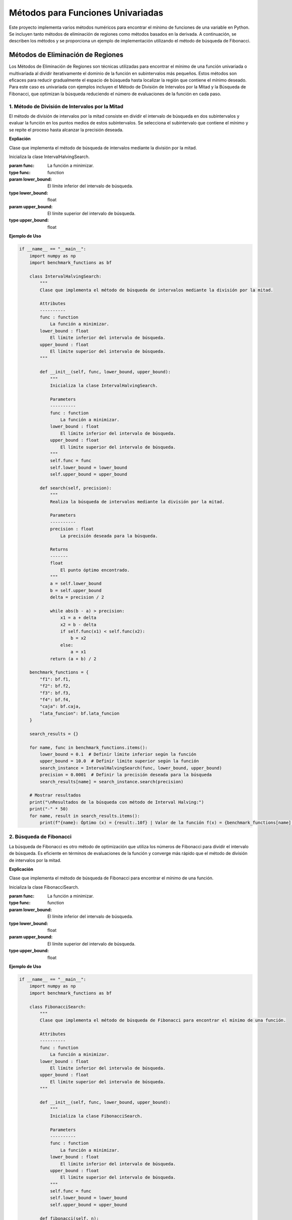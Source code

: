 Métodos para Funciones Univariadas
======================================

Este proyecto implementa varios métodos numéricos para encontrar
el mínimo de funciones de una variable en Python. Se incluyen tanto 
métodos de eliminación de regiones como métodos basados en la derivada. 
A continuación, se describen los métodos y se proporciona un ejemplo de 
implementación utilizando el método de búsqueda de Fibonacci.

Métodos de Eliminación de Regiones
----------------------------------

Los Métodos de Eliminación de Regiones son técnicas utilizadas 
para encontrar el mínimo de una función univariada o multivariada 
al dividir iterativamente el dominio de la función en subintervalos 
más pequeños. Estos métodos son eficaces para reducir gradualmente 
el espacio de búsqueda hasta localizar la región que contiene el 
mínimo deseado. Para este caso es univariada con ejemplos incluyen 
el Método de División de Intervalos por la Mitad y la Búsqueda de 
Fibonacci, que optimizan la búsqueda reduciendo el número de 
evaluaciones de la función en cada paso.

1. Método de División de Intervalos por la Mitad
^^^^^^^^^^^^^^^^^^^^^^^^^^^^^^^^^^^^^^^^^^^^^^^^

El método de división de intervalos por la mitad 
consiste en dividir el intervalo de búsqueda en dos 
subintervalos y evaluar la función en los puntos medios 
de estos subintervalos. Se selecciona el subintervalo 
que contiene el mínimo y se repite el proceso hasta 
alcanzar la precisión deseada.

**Expliación**

Clase que implementa el método de búsqueda de intervalos mediante la división por la mitad.

.. class:: IntervalHalvingSearch(func, lower_bound, upper_bound)

    Inicializa la clase IntervalHalvingSearch.

    :param func: La función a minimizar.
    :type func: function
    :param lower_bound: El límite inferior del intervalo de búsqueda.
    :type lower_bound: float
    :param upper_bound: El límite superior del intervalo de búsqueda.
    :type upper_bound: float

    .. method:: search(precision)

        Realiza la búsqueda de intervalos mediante la división por la mitad.

        :param precision: La precisión deseada para la búsqueda.
        :type precision: float
        :returns: El punto óptimo encontrado.
        :rtype: float

**Ejemplo de Uso**

.. code-block:: python

    if __name__ == "__main__":
        import numpy as np
        import benchmark_functions as bf

        class IntervalHalvingSearch:
            """
            Clase que implementa el método de búsqueda de intervalos mediante la división por la mitad.

            Attributes
            ----------
            func : function
                La función a minimizar.
            lower_bound : float
                El límite inferior del intervalo de búsqueda.
            upper_bound : float
                El límite superior del intervalo de búsqueda.
            """

            def __init__(self, func, lower_bound, upper_bound):
                """
                Inicializa la clase IntervalHalvingSearch.

                Parameters
                ----------
                func : function
                    La función a minimizar.
                lower_bound : float
                    El límite inferior del intervalo de búsqueda.
                upper_bound : float
                    El límite superior del intervalo de búsqueda.
                """
                self.func = func
                self.lower_bound = lower_bound
                self.upper_bound = upper_bound

            def search(self, precision):
                """
                Realiza la búsqueda de intervalos mediante la división por la mitad.

                Parameters
                ----------
                precision : float
                    La precisión deseada para la búsqueda.

                Returns
                -------
                float
                    El punto óptimo encontrado.
                """
                a = self.lower_bound
                b = self.upper_bound
                delta = precision / 2

                while abs(b - a) > precision:
                    x1 = a + delta
                    x2 = b - delta
                    if self.func(x1) < self.func(x2):
                        b = x2
                    else:
                        a = x1
                return (a + b) / 2

        benchmark_functions = {
            "f1": bf.f1,
            "f2": bf.f2,
            "f3": bf.f3,
            "f4": bf.f4,
            "caja": bf.caja,
            "lata_funcion": bf.lata_funcion
        }

        search_results = {}

        for name, func in benchmark_functions.items():
            lower_bound = 0.1  # Definir límite inferior según la función
            upper_bound = 10.0  # Definir límite superior según la función
            search_instance = IntervalHalvingSearch(func, lower_bound, upper_bound)
            precision = 0.0001  # Definir la precisión deseada para la búsqueda
            search_results[name] = search_instance.search(precision)

        # Mostrar resultados
        print("\nResultados de la búsqueda con método de Interval Halving:")
        print("-" * 50)
        for name, result in search_results.items():
            print(f"{name}: Óptimo (x) = {result:.10f} | Valor de la función f(x) = {benchmark_functions[name](result):.10f}")


2. Búsqueda de Fibonacci
^^^^^^^^^^^^^^^^^^^^^^^^

La búsqueda de Fibonacci es otro método de optimización
que utiliza los números de Fibonacci para dividir el intervalo
de búsqueda. Es eficiente en términos de evaluaciones de la función
y converge más rápido que el método de división de intervalos por la mitad.

**Explicación**

Clase que implementa el método de búsqueda de Fibonacci para encontrar el mínimo de una función.

.. class:: FibonacciSearch(func, lower_bound, upper_bound)

    Inicializa la clase FibonacciSearch.

    :param func: La función a minimizar.
    :type func: function
    :param lower_bound: El límite inferior del intervalo de búsqueda.
    :type lower_bound: float
    :param upper_bound: El límite superior del intervalo de búsqueda.
    :type upper_bound: float

    .. method:: fibonacci(n)

        Calcula el enésimo número de Fibonacci.

        :param n: El índice del número de Fibonacci a calcular.
        :type n: int
        :returns: El enésimo número de Fibonacci.
        :rtype: int

    .. method:: search(precision)

        Realiza la búsqueda de Fibonacci para encontrar el mínimo de la función.

        :param precision: La precisión deseada para la búsqueda.
        :type precision: float
        :returns: El valor del punto medio del intervalo de búsqueda después de cada iteración.
        :rtype: float

**Ejemplo de Uso**

.. code-block:: python

    if __name__ == "__main__":
        import numpy as np
        import benchmark_functions as bf

        class FibonacciSearch:
            """
            Clase que implementa el método de búsqueda de Fibonacci para encontrar el mínimo de una función.

            Attributes
            ----------
            func : function
                La función a minimizar.
            lower_bound : float
                El límite inferior del intervalo de búsqueda.
            upper_bound : float
                El límite superior del intervalo de búsqueda.
            """

            def __init__(self, func, lower_bound, upper_bound):
                """
                Inicializa la clase FibonacciSearch.

                Parameters
                ----------
                func : function
                    La función a minimizar.
                lower_bound : float
                    El límite inferior del intervalo de búsqueda.
                upper_bound : float
                    El límite superior del intervalo de búsqueda.
                """
                self.func = func
                self.lower_bound = lower_bound
                self.upper_bound = upper_bound

            def fibonacci(self, n):
                """
                Calcula el enésimo número de Fibonacci.

                Parameters
                ----------
                n : int
                    El índice del número de Fibonacci a calcular.

                Returns
                -------
                int
                    El enésimo número de Fibonacci.
                """
                if n <= 1:
                    return n
                else:
                    return self.fibonacci(n-1) + self.fibonacci(n-2)

            def search(self, precision):
                """
                Realiza la búsqueda de Fibonacci para encontrar el mínimo de la función.

                Parameters
                ----------
                precision : float
                    La precisión deseada para la búsqueda.

                Returns
                -------
                float
                    El valor del punto medio del intervalo de búsqueda después de cada iteración.
                """
                iterations = []
                n = 0
                while self.fibonacci(n) < (self.upper_bound - self.lower_bound) / precision:
                    n += 1
                fib_n = self.fibonacci(n)
                x1 = self.lower_bound + (self.upper_bound - self.lower_bound) * self.fibonacci(n-2) / fib_n
                x2 = self.lower_bound + (self.upper_bound - self.lower_bound) * self.fibonacci(n-1) / fib_n

                for _ in range(n-2):  # Usamos n-2 porque n-1 es la última iteración
                    if self.func(x1) < self.func(x2):
                        self.upper_bound = x2
                        x2 = x1
                        x1 = self.lower_bound + (self.upper_bound - self.lower_bound) * self.fibonacci(n-3) / fib_n
                    else:
                        self.lower_bound = x1
                        x1 = x2
                        x2 = self.lower_bound + (self.upper_bound - self.lower_bound) * self.fibonacci(n-2) / fib_n
                    iterations.append((self.lower_bound + self.upper_bound) / 2)

                # Comparar x1 y x2 en la última iteración
                if self.func(x1) < self.func(x2):
                    iterations.append(x1)
                else:
                    iterations.append(x2)

                return iterations

        benchmark_functions = {
            "f1": bf.f1,
            "f2": bf.f2,
            "f3": bf.f3,
            "f4": bf.f4,
            "caja": bf.caja,
            "lata_funcion": bf.lata_funcion
        }

        search_results = {}

        for name, func in benchmark_functions.items():
            lower_bound = 0.1  # Definir límite inferior según la función
            upper_bound = 10.0  # Definir límite superior según la función
            search_instance = FibonacciSearch(func, lower_bound, upper_bound)
            precision = 0.0001  # Definir la precisión deseada para la búsqueda
            search_results[name] = search_instance.search(precision)[-1]

        # Mostrar resultados
        print("\nResultados de la búsqueda con método de Fibonacci:")
        print("-" * 50)
        for name, result in search_results.items():
            print(f"{name}: Óptimo (x) = {result:.10f} | Valor de la función f(x) = {benchmark_functions[name](result):.10f}")


3. Método de la Sección Dorada
^^^^^^^^^^^^^^^^^^^^^^^^^^^^^^

El método de la sección dorada es un caso especial del método
de división de intervalos que utiliza la proporción áurea para
elegir los puntos de evaluación. Esto minimiza el número de evaluaciones necesarias.

**Explicación**

Clase que implementa el método de búsqueda de la sección áurea.

.. class:: GoldenSectionSearch(func, lower_bound, upper_bound)

    Inicializa la clase GoldenSectionSearch.

    :param func: La función a minimizar.
    :type func: function
    :param lower_bound: El límite inferior del intervalo de búsqueda.
    :type lower_bound: float
    :param upper_bound: El límite superior del intervalo de búsqueda.
    :type upper_bound: float

    .. method:: search(precision)

        Realiza la búsqueda mediante la sección áurea.

        :param precision: La precisión deseada para la búsqueda.
        :type precision: float
        :returns: El punto óptimo encontrado.
        :rtype: float

**Ejemplo de Uso**

.. code-block:: python

    if __name__ == "__main__":
        import numpy as np
        import benchmark_functions as bf

        class GoldenSectionSearch:
            """
            Clase que implementa el método de búsqueda de la sección áurea.

            Attributes
            ----------
            func : function
                La función a minimizar.
            lower_bound : float
                El límite inferior del intervalo de búsqueda.
            upper_bound : float
                El límite superior del intervalo de búsqueda.
            """

            def __init__(self, func, lower_bound, upper_bound):
                """
                Inicializa la clase GoldenSectionSearch.

                Parameters
                ----------
                func : function
                    La función a minimizar.
                lower_bound : float
                    El límite inferior del intervalo de búsqueda.
                upper_bound : float
                    El límite superior del intervalo de búsqueda.
                """
                self.func = func
                self.lower_bound = lower_bound
                self.upper_bound = upper_bound

            def search(self, precision):
                """
                Realiza la búsqueda mediante la sección áurea.

                Parameters
                ----------
                precision : float
                    La precisión deseada para la búsqueda.

                Returns
                -------
                float
                    El punto óptimo encontrado.
                """
                gr = (np.sqrt(5) - 1) / 2
                a = self.lower_bound
                b = self.upper_bound

                while abs(b - a) > precision:
                    x1 = b - gr * (b - a)
                    x2 = a + gr * (b - a)
                    if self.func(x1) < self.func(x2):
                        b = x2
                    else:
                        a = x1
                return (a + b) / 2

        benchmark_functions = {
            "f1": bf.f1,
            "f2": bf.f2,
            "f3": bf.f3,
            "f4": bf.f4,
            "caja": bf.caja,
            "lata_funcion": bf.lata_funcion
        }

        search_results = {}

        for name, func in benchmark_functions.items():
            lower_bound = 0.1  # Definir límite inferior según la función
            upper_bound = 10.0  # Definir límite superior según la función
            search_instance = GoldenSectionSearch(func, lower_bound, upper_bound)
            precision = 0.0001  # Definir la precisión deseada para la búsqueda
            search_results[name] = search_instance.search(precision)

        # Mostrar resultados
        print("\nResultados de la búsqueda con método de Sección Áurea:")
        print("-" * 50)
        for name, result in search_results.items():
            print(f"{name}: Óptimo (x) = {result:.10f} | Valor de la función f(x) = {benchmark_functions[name](result):.10f}")

Métodos Basados en la Derivada
------------------------------

Los Métodos Basados en la Derivada son técnicas utilizadas para encontrar 
mínimos de funciones mediante el análisis de sus derivadas. Estos métodos 
son eficaces cuando se dispone de información sobre la pendiente de la función 
en puntos específicos. Ejemplos incluyen el Método de Newton-Raphson, que utiliza 
derivadas para iterar hacia mínimos locales, el Método de Bisección, que encuentra 
raíces de funciones univariadas para localizar mínimos en derivadas, y el Método de 
la Secante, una variante del método de Newton-Raphson que no requiere la segunda derivada.

1. Método de Newton-Raphson
^^^^^^^^^^^^^^^^^^^^^^^^^^^

El método de Newton-Raphson es un método iterativo para encontrar
raíces de una función. Se puede adaptar para encontrar mínimos al
buscar puntos donde la derivada de la función es cero.
Utiliza derivadas de la función para encontrar sus raíces, adaptado para encontrar mínimos.

**Explicación**

Clase que implementa el método de búsqueda de Newton-Raphson.

.. class:: NewtonRaphsonSearch(func, derivative, initial_guess)

    Inicializa la clase NewtonRaphsonSearch.

    :param func: La función a minimizar.
    :type func: function
    :param derivative: La derivada de la función a minimizar.
    :type derivative: function
    :param initial_guess: La estimación inicial para la búsqueda.
    :type initial_guess: float

    .. method:: search(precision, max_iter=100)

        Realiza la búsqueda mediante el método de Newton-Raphson.

        :param precision: La precisión deseada para la búsqueda.
        :type precision: float
        :param max_iter: El número máximo de iteraciones (por defecto es 100).
        :type max_iter: int, optional
        :returns: El punto óptimo encontrado.
        :rtype: float

**Ejemplo de Uso**

.. code-block:: python

    if __name__ == "__main__":
        import numpy as np
        import benchmark_functions as bf

        class NewtonRaphsonSearch:
            """
            Clase que implementa el método de búsqueda de Newton-Raphson.

            Attributes
            ----------
            func : function
                La función a minimizar.
            derivative : function
                La derivada de la función a minimizar.
            initial_guess : float
                La estimación inicial para la búsqueda.
            """

            def __init__(self, func, derivative, initial_guess):
                """
                Inicializa la clase NewtonRaphsonSearch.

                Parameters
                ----------
                func : function
                    La función a minimizar.
                derivative : function
                    La derivada de la función a minimizar.
                initial_guess : float
                    La estimación inicial para la búsqueda.
                """
                self.func = func
                self.derivative = derivative
                self.initial_guess = initial_guess

            def search(self, precision, max_iter=100):
                """
                Realiza la búsqueda mediante el método de Newton-Raphson.

                Parameters
                ----------
                precision : float
                    La precisión deseada para la búsqueda.
                max_iter : int, optional
                    El número máximo de iteraciones (por defecto es 100).

                Returns
                -------
                float
                    El punto óptimo encontrado.
                """
                x = self.initial_guess

                for _ in range(max_iter):
                    x_next = x - self.func(x) / self.derivative(x)
                    if abs(x_next - x) < precision:
                        return x_next
                    x = x_next

                return x

        benchmark_functions = {
            "f1": bf.f1,
            "f1_derivative": bf.f1_derivative,
            "f2": bf.f2,
            "f2_derivative": bf.f2_derivative,
            "f3": bf.f3,
            "f3_derivative": bf.f3_derivative,
            "f4": bf.f4,
            "f4_derivative": bf.f4_derivative,
            "caja": bf.caja,
            "caja_derivative": bf.caja_derivative,
            "lata_funcion": bf.lata_funcion,
            "lata_funcion_derivative": bf.lata_funcion_derivative
        }

        search_results = {}

        for name, func in benchmark_functions.items():
            if "derivative" in name:
                continue  # Saltar las funciones de derivadas aquí
            initial_guess = 0.1  # Estimación inicial para cada función de benchmark
            derivative_func = benchmark_functions[name + "_derivative"]  # Obtener la función derivada correspondiente
            search_instance = NewtonRaphsonSearch(func, derivative_func, initial_guess)
            precision = 0.0001  # Definir la precisión deseada para la búsqueda
            search_results[name] = search_instance.search(precision)

        # Mostrar resultados
        print("\nResultados de la búsqueda con método de Newton-Raphson:")
        print("-" * 50)
        for name, result in search_results.items():
            print(f"{name}: Óptimo (x) = {result:.10f} | Valor de la función f(x) = {benchmark_functions[name](result):.10f}")

2. Método de Bisección
^^^^^^^^^^^^^^^^^^^^^^

El método de bisección es un método de búsqueda de raíces que divide
el intervalo de búsqueda en dos partes iguales y selecciona el 
subintervalo que contiene una raíz. Se puede adaptar para encontrar
mínimos buscando cambios de signo en la derivada de la función.

**Explicación**

Clase que implementa el método de búsqueda por bisección.

.. class:: BisectionSearch(func, lower_bound, upper_bound)

    Inicializa la clase BisectionSearch.

    :param func: La función a minimizar.
    :type func: function
    :param lower_bound: El límite inferior del intervalo de búsqueda.
    :type lower_bound: float
    :param upper_bound: El límite superior del intervalo de búsqueda.
    :type upper_bound: float

    .. method:: search(precision)

        Realiza la búsqueda mediante el método de bisección.

        :param precision: La precisión deseada para la búsqueda.
        :type precision: float
        :returns: El punto óptimo encontrado.
        :rtype: float

**Ejemplo de Uso**

.. code-block:: python

    if __name__ == "__main__":
        import numpy as np
        import benchmark_functions as bf

        class BisectionSearch:
            """
            Clase que implementa el método de búsqueda por bisección.

            Attributes
            ----------
            func : function
                La función a minimizar.
            lower_bound : float
                El límite inferior del intervalo de búsqueda.
            upper_bound : float
                El límite superior del intervalo de búsqueda.
            """

            def __init__(self, func, lower_bound, upper_bound):
                """
                Inicializa la clase BisectionSearch.

                Parameters
                ----------
                func : function
                    La función a minimizar.
                lower_bound : float
                    El límite inferior del intervalo de búsqueda.
                upper_bound : float
                    El límite superior del intervalo de búsqueda.
                """
                self.func = func
                self.lower_bound = lower_bound
                self.upper_bound = upper_bound

            def search(self, precision):
                """
                Realiza la búsqueda mediante el método de bisección.

                Parameters
                ----------
                precision : float
                    La precisión deseada para la búsqueda.

                Returns
                -------
                float
                    El punto óptimo encontrado.
                """
                a = self.lower_bound
                b = self.upper_bound

                while abs(b - a) > precision:
                    c = (a + b) / 2
                    if self.func(c) == 0:
                        return c
                    elif self.func(a) * self.func(c) < 0:
                        b = c
                    else:
                        a = c

                return (a + b) / 2

        benchmark_functions = {
            "f1": bf.f1,
            "f2": bf.f2,
            "f3": bf.f3,
            "f4": bf.f4,
            "caja": bf.caja,
            "lata_funcion": bf.lata_funcion
        }

        # Inicialización de las búsquedas para cada función de benchmark
        search_results = {}

        for name, func in benchmark_functions.items():
            lower_bound = 0.1  # Definir límite inferior según la función
            upper_bound = 10.0  # Definir límite superior según la función
            search_instance = BisectionSearch(func, lower_bound, upper_bound)
            precision = 0.0001  # Definir la precisión deseada para la búsqueda
            search_results[name] = search_instance.search(precision)

        # Mostrar resultados
        print("\nResultados de la búsqueda con método de Bisección:")
        print("-" * 50)
        for name, result in search_results.items():
            print(f"{name}: Óptimo (x) = {result:.10f} | Valor de la función f(x) = {benchmark_functions[name](result):.10f}")

3. Método de la Secante
^^^^^^^^^^^^^^^^^^^^^^^

El método de la secante es similar al método de Newton-Raphson pero
no requiere el cálculo de la derivada. En su lugar, utiliza una secante
a la curva para aproximar la raíz.

**Expliación**

Clase que implementa el método de búsqueda secante.

.. class:: SecantSearch(func, initial_guess1, initial_guess2)

    Inicializa la clase SecantSearch.

    :param func: La función a minimizar.
    :type func: function
    :param initial_guess1: Primer valor de conjetura inicial.
    :type initial_guess1: float
    :param initial_guess2: Segundo valor de conjetura inicial.
    :type initial_guess2: float

    .. method:: search(precision, max_iter=100)

        Realiza la búsqueda mediante el método secante.

        :param precision: La precisión deseada para la búsqueda.
        :type precision: float
        :param max_iter: Número máximo de iteraciones (por defecto es 100).
        :type max_iter: int, optional
        :returns: El punto óptimo encontrado.
        :rtype: float

**Ejemplo de Uso**

.. code-block:: python

    if __name__ == "__main__":
        import numpy as np
        import benchmark_functions as bf

        class SecantSearch:
            """
            Clase que implementa el método de búsqueda secante.

            Attributes
            ----------
            func : function
                La función a minimizar.
            initial_guess1 : float
                Primer valor de conjetura inicial.
            initial_guess2 : float
                Segundo valor de conjetura inicial.
            """

            def __init__(self, func, initial_guess1, initial_guess2):
                """
                Inicializa la clase SecantSearch.

                Parameters
                ----------
                func : function
                    La función a minimizar.
                initial_guess1 : float
                    Primer valor de conjetura inicial.
                initial_guess2 : float
                    Segundo valor de conjetura inicial.
                """
                self.func = func
                self.initial_guess1 = initial_guess1
                self.initial_guess2 = initial_guess2

            def search(self, precision, max_iter=100):
                """
                Realiza la búsqueda mediante el método secante.

                Parameters
                ----------
                precision : float
                    La precisión deseada para la búsqueda.
                max_iter : int, optional
                    Número máximo de iteraciones (por defecto es 100).

                Returns
                -------
                float
                    El punto óptimo encontrado.
                """
                x0 = self.initial_guess1
                x1 = self.initial_guess2

                for _ in range(max_iter):
                    x_next = x1 - (self.func(x1) * (x1 - x0)) / (self.func(x1) - self.func(x0))
                    if abs(x_next - x1) < precision:
                        return x_next
                    x0 = x1
                    x1 = x_next

                return x1

        benchmark_functions = {
            "f1": bf.f1,
            "f2": bf.f2,
            "f3": bf.f3,
            "f4": bf.f4,
            "caja": bf.caja,
            "lata_funcion": bf.lata_funcion
        }

        search_results = {}

        for name, func in benchmark_functions.items():
            initial_guess1 = 0.1  # Definir primer valor de conjetura inicial según la función
            initial_guess2 = 1.0  # Definir segundo valor de conjetura inicial según la función
            search_instance = SecantSearch(func, initial_guess1, initial_guess2)
            precision = 0.0001  # Definir la precisión deseada para la búsqueda
            search_results[name] = search_instance.search(precision)

        # Mostrar resultados
        print("\nResultados de la búsqueda con método de la Secante:")
        print("-" * 50)
        for name, result in search_results.items():
            print(f"{name}: Óptimo (x) = {result:.10f} | Valor de la función f(x) = {benchmark_functions[name](result):.10f}")